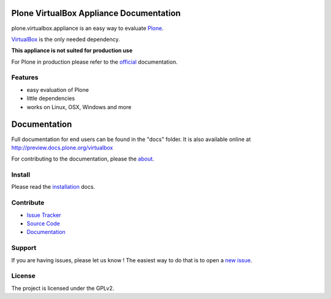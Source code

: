 Plone VirtualBox Appliance Documentation
========================================

.. image:: https://travis-ci.org/svx/plone.appliance.svg
    :target: https://travis-ci.org/svx/plone.appliance

plone.virtualbox.appliance is an easy way to evaluate `Plone <https://plone.org>`_.


`VirtualBox <https://www.virtualbox.org>`_ is the only needed dependency.

**This appliance is not suited for production use**

For Plone in production please refer to the `official <http://docs.plone.org>`_ documentation.

Features
--------

- easy evaluation of Plone
- little dependencies
- works on Linux, OSX, Windows and more


Documentation
=============

Full documentation for end users can be found in the "docs" folder.
It is also available online at http://preview.docs.plone.org/virtualbox

For contributing to the documentation, please the `about <http://preview.docs.plone.org/preview/virtualbox/contributing>`_.

Install
-------

Please read the `installation <http://preview.docs.plone.org/virtualbox/>`_ docs.


Contribute
----------

- `Issue Tracker <https://github.com/svx/plone.appliance/issues>`_
- `Source Code <https://github.com/svx/plone.appliance/>`_
- `Documentation <preview.docs.plone.org/virtualbox>`_

Support
-------

If you are having issues, please let us know ! The easiest way to do that is to open a `new issue <https://github.com/svx/plone.appliance/issues/new>`_.

License
-------

The project is licensed under the GPLv2.





